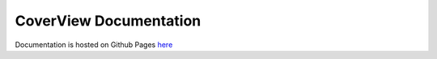 =======================
CoverView Documentation
=======================

Documentation is hosted on Github Pages `here <https://rahmanteamdevelopment.github.io/CoverView/documentation.html>`_
